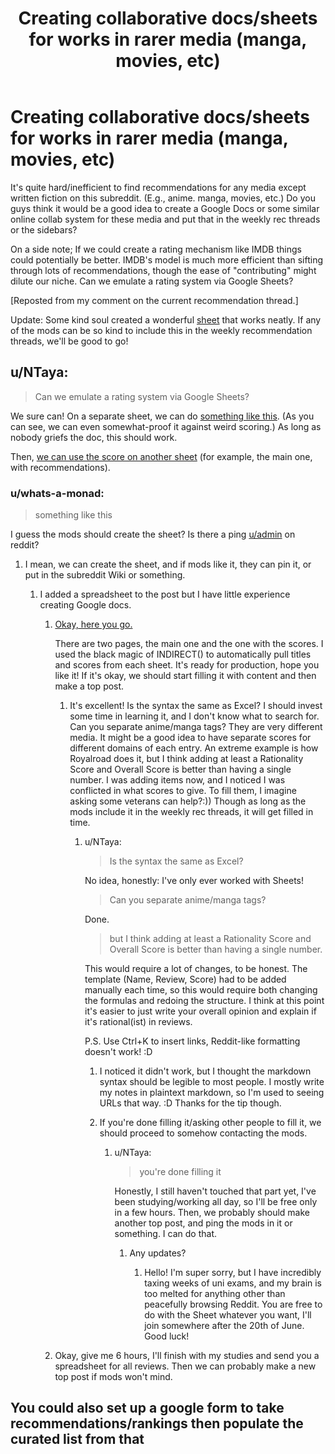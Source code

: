 #+TITLE: Creating collaborative docs/sheets for works in rarer media (manga, movies, etc)

* Creating collaborative docs/sheets for works in rarer media (manga, movies, etc)
:PROPERTIES:
:Author: whats-a-monad
:Score: 15
:DateUnix: 1590145680.0
:DateShort: 2020-May-22
:FlairText: META
:END:
It's quite hard/inefficient to find recommendations for any media except written fiction on this subreddit. (E.g., anime. manga, movies, etc.) Do you guys think it would be a good idea to create a Google Docs or some similar online collab system for these media and put that in the weekly rec threads or the sidebars?

On a side note; If we could create a rating mechanism like IMDB things could potentially be better. IMDB's model is much more efficient than sifting through lots of recommendations, though the ease of "contributing" might dilute our niche. Can we emulate a rating system via Google Sheets?

[Reposted from my comment on the current recommendation thread.]

Update: Some kind soul created a wonderful [[https://docs.google.com/spreadsheets/d/1Qwg1e7iARJ4a4F3yNTPA-BiwqYo7j4KPcxE1Nz_D5u0][sheet]] that works neatly. If any of the mods can be so kind to include this in the weekly recommendation threads, we'll be good to go!


** u/NTaya:
#+begin_quote
  Can we emulate a rating system via Google Sheets?
#+end_quote

We sure can! On a separate sheet, we can do [[https://i.imgur.com/8r9JTLW.png][something like this]]. (As you can see, we can even somewhat-proof it against weird scoring.) As long as nobody griefs the doc, this should work.

Then, [[https://i.imgur.com/QGVi3oE.png][we can use the score on another sheet]] (for example, the main one, with recommendations).
:PROPERTIES:
:Author: NTaya
:Score: 3
:DateUnix: 1590152814.0
:DateShort: 2020-May-22
:END:

*** u/whats-a-monad:
#+begin_quote
  something like this
#+end_quote

I guess the mods should create the sheet? Is there a ping [[/u/admin][u/admin]] on reddit?
:PROPERTIES:
:Author: whats-a-monad
:Score: 1
:DateUnix: 1590159403.0
:DateShort: 2020-May-22
:END:

**** I mean, we can create the sheet, and if mods like it, they can pin it, or put in the subreddit Wiki or something.
:PROPERTIES:
:Author: NTaya
:Score: 2
:DateUnix: 1590162236.0
:DateShort: 2020-May-22
:END:

***** I added a spreadsheet to the post but I have little experience creating Google docs.
:PROPERTIES:
:Author: whats-a-monad
:Score: 1
:DateUnix: 1590169673.0
:DateShort: 2020-May-22
:END:

****** [[https://docs.google.com/spreadsheets/d/1Qwg1e7iARJ4a4F3yNTPA-BiwqYo7j4KPcxE1Nz_D5u0/edit?usp=sharing][Okay, here you go.]]

There are two pages, the main one and the one with the scores. I used the black magic of INDIRECT() to automatically pull titles and scores from each sheet. It's ready for production, hope you like it! If it's okay, we should start filling it with content and then make a top post.
:PROPERTIES:
:Author: NTaya
:Score: 3
:DateUnix: 1590196232.0
:DateShort: 2020-May-23
:END:

******* It's excellent! Is the syntax the same as Excel? I should invest some time in learning it, and I don't know what to search for. Can you separate anime/manga tags? They are very different media. It might be a good idea to have separate scores for different domains of each entry. An extreme example is how Royalroad does it, but I think adding at least a Rationality Score and Overall Score is better than having a single number. I was adding items now, and I noticed I was conflicted in what scores to give. To fill them, I imagine asking some veterans can help?:)) Though as long as the mods include it in the weekly rec threads, it will get filled in time.
:PROPERTIES:
:Author: whats-a-monad
:Score: 1
:DateUnix: 1590256664.0
:DateShort: 2020-May-23
:END:

******** u/NTaya:
#+begin_quote
  Is the syntax the same as Excel?
#+end_quote

No idea, honestly: I've only ever worked with Sheets!

#+begin_quote
  Can you separate anime/manga tags?
#+end_quote

Done.

#+begin_quote
  but I think adding at least a Rationality Score and Overall Score is better than having a single number.
#+end_quote

This would require a lot of changes, to be honest. The template (Name, Review, Score) had to be added manually each time, so this would require both changing the formulas and redoing the structure. I think at this point it's easier to just write your overall opinion and explain if it's rational(ist) in reviews.

P.S. Use Ctrl+K to insert links, Reddit-like formatting doesn't work! :D
:PROPERTIES:
:Author: NTaya
:Score: 2
:DateUnix: 1590258370.0
:DateShort: 2020-May-23
:END:

********* I noticed it didn't work, but I thought the markdown syntax should be legible to most people. I mostly write my notes in plaintext markdown, so I'm used to seeing URLs that way. :D Thanks for the tip though.
:PROPERTIES:
:Author: whats-a-monad
:Score: 1
:DateUnix: 1590260552.0
:DateShort: 2020-May-23
:END:


********* If you're done filling it/asking other people to fill it, we should proceed to somehow contacting the mods.
:PROPERTIES:
:Author: whats-a-monad
:Score: 1
:DateUnix: 1590260603.0
:DateShort: 2020-May-23
:END:

********** u/NTaya:
#+begin_quote
  you're done filling it
#+end_quote

Honestly, I still haven't touched that part yet, I've been studying/working all day, so I'll be free only in a few hours. Then, we probably should make another top post, and ping the mods in it or something. I can do that.
:PROPERTIES:
:Author: NTaya
:Score: 2
:DateUnix: 1590260790.0
:DateShort: 2020-May-23
:END:

*********** Any updates?
:PROPERTIES:
:Author: whats-a-monad
:Score: 1
:DateUnix: 1591549727.0
:DateShort: 2020-Jun-07
:END:

************ Hello! I'm super sorry, but I have incredibly taxing weeks of uni exams, and my brain is too melted for anything other than peacefully browsing Reddit. You are free to do with the Sheet whatever you want, I'll join somewhere after the 20th of June. Good luck!
:PROPERTIES:
:Author: NTaya
:Score: 2
:DateUnix: 1591704278.0
:DateShort: 2020-Jun-09
:END:


****** Okay, give me 6 hours, I'll finish with my studies and send you a spreadsheet for all reviews. Then we can probably make a new top post if mods won't mind.
:PROPERTIES:
:Author: NTaya
:Score: 2
:DateUnix: 1590169924.0
:DateShort: 2020-May-22
:END:


** You could also set up a google form to take recommendations/rankings then populate the curated list from that
:PROPERTIES:
:Author: DrFretNot
:Score: 2
:DateUnix: 1590164346.0
:DateShort: 2020-May-22
:END:
